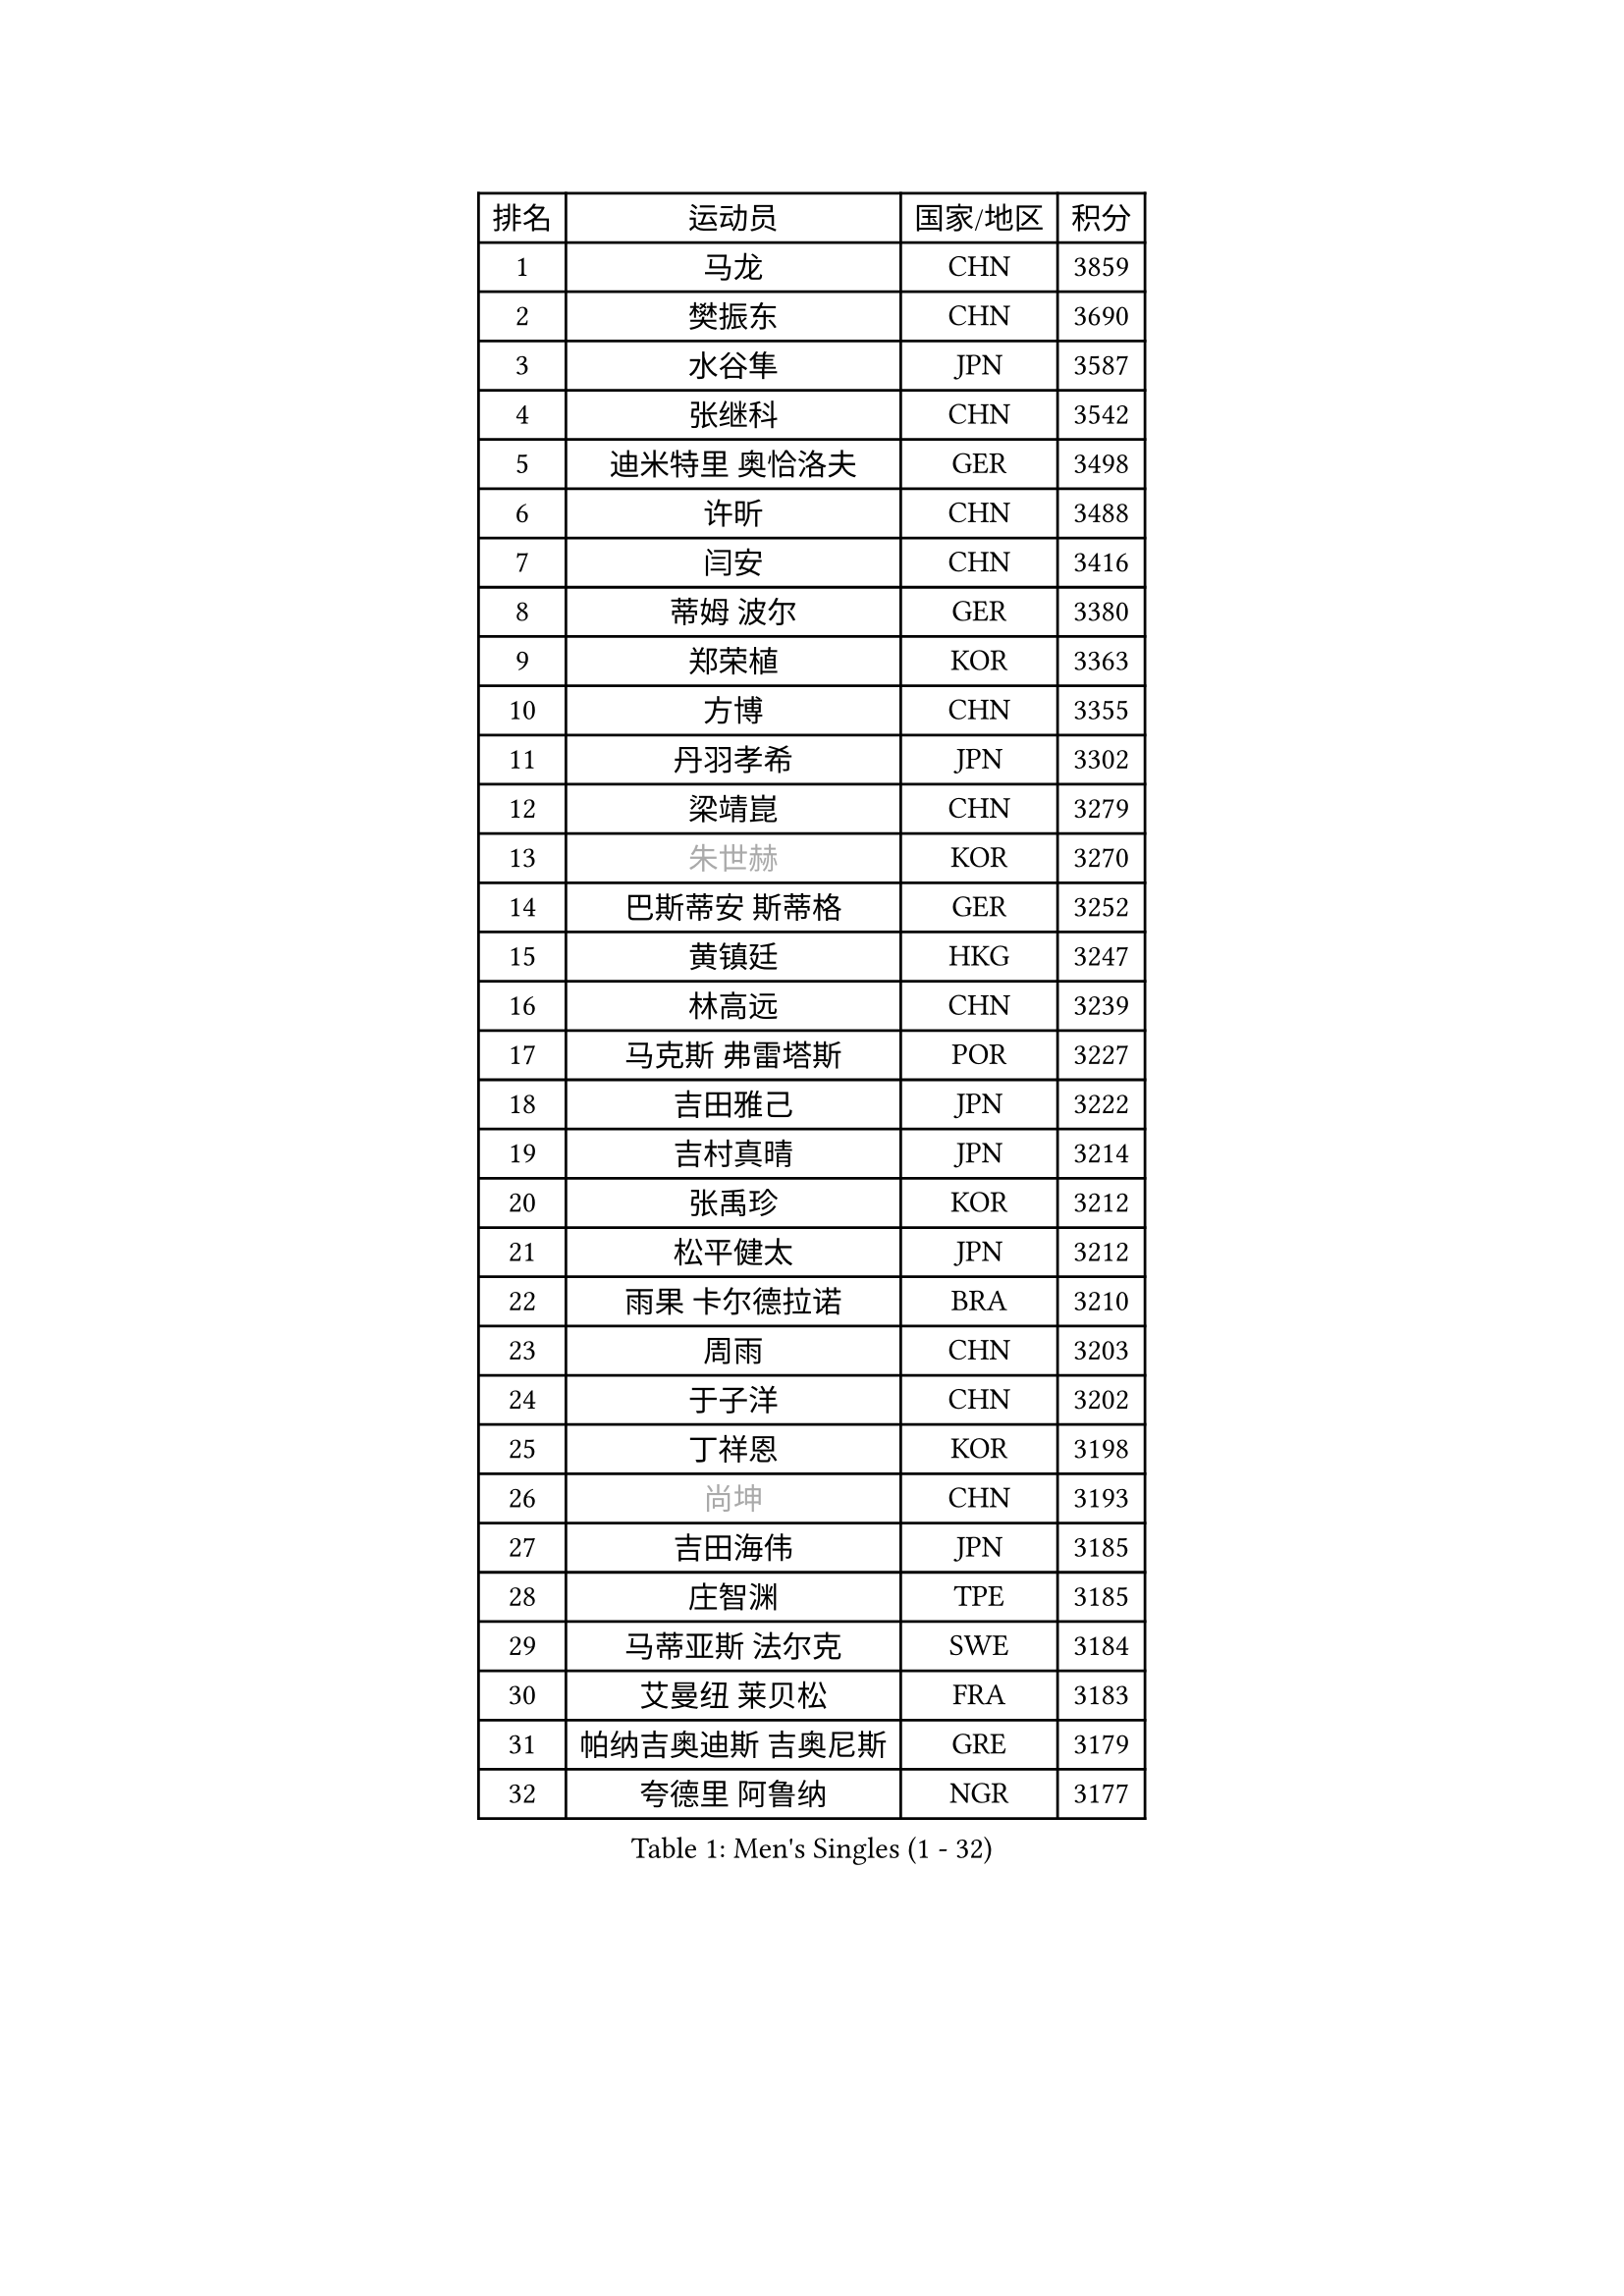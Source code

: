 
#set text(font: ("Courier New", "NSimSun"))
#figure(
  caption: "Men's Singles (1 - 32)",
    table(
      columns: 4,
      [排名], [运动员], [国家/地区], [积分],
      [1], [马龙], [CHN], [3859],
      [2], [樊振东], [CHN], [3690],
      [3], [水谷隼], [JPN], [3587],
      [4], [张继科], [CHN], [3542],
      [5], [迪米特里 奥恰洛夫], [GER], [3498],
      [6], [许昕], [CHN], [3488],
      [7], [闫安], [CHN], [3416],
      [8], [蒂姆 波尔], [GER], [3380],
      [9], [郑荣植], [KOR], [3363],
      [10], [方博], [CHN], [3355],
      [11], [丹羽孝希], [JPN], [3302],
      [12], [梁靖崑], [CHN], [3279],
      [13], [#text(gray, "朱世赫")], [KOR], [3270],
      [14], [巴斯蒂安 斯蒂格], [GER], [3252],
      [15], [黄镇廷], [HKG], [3247],
      [16], [林高远], [CHN], [3239],
      [17], [马克斯 弗雷塔斯], [POR], [3227],
      [18], [吉田雅己], [JPN], [3222],
      [19], [吉村真晴], [JPN], [3214],
      [20], [张禹珍], [KOR], [3212],
      [21], [松平健太], [JPN], [3212],
      [22], [雨果 卡尔德拉诺], [BRA], [3210],
      [23], [周雨], [CHN], [3203],
      [24], [于子洋], [CHN], [3202],
      [25], [丁祥恩], [KOR], [3198],
      [26], [#text(gray, "尚坤")], [CHN], [3193],
      [27], [吉田海伟], [JPN], [3185],
      [28], [庄智渊], [TPE], [3185],
      [29], [马蒂亚斯 法尔克], [SWE], [3184],
      [30], [艾曼纽 莱贝松], [FRA], [3183],
      [31], [帕纳吉奥迪斯 吉奥尼斯], [GRE], [3179],
      [32], [夸德里 阿鲁纳], [NGR], [3177],
    )
  )#pagebreak()

#set text(font: ("Courier New", "NSimSun"))
#figure(
  caption: "Men's Singles (33 - 64)",
    table(
      columns: 4,
      [排名], [运动员], [国家/地区], [积分],
      [33], [村松雄斗], [JPN], [3176],
      [34], [弗拉基米尔 萨姆索诺夫], [BLR], [3175],
      [35], [李尚洙], [KOR], [3174],
      [36], [帕特里克 弗朗西斯卡], [GER], [3174],
      [37], [KOU Lei], [UKR], [3164],
      [38], [乔纳森 格罗斯], [DEN], [3147],
      [39], [大岛祐哉], [JPN], [3142],
      [40], [#text(gray, "唐鹏")], [HKG], [3140],
      [41], [TOKIC Bojan], [SLO], [3132],
      [42], [LI Ping], [QAT], [3131],
      [43], [UEDA Jin], [JPN], [3129],
      [44], [朴申赫], [PRK], [3127],
      [45], [西蒙 高兹], [FRA], [3125],
      [46], [克里斯坦 卡尔松], [SWE], [3125],
      [47], [CHEN Weixing], [AUT], [3125],
      [48], [利亚姆 皮切福德], [ENG], [3109],
      [49], [蒂亚戈 阿波罗尼亚], [POR], [3107],
      [50], [#text(gray, "塩野真人")], [JPN], [3104],
      [51], [WANG Zengyi], [POL], [3101],
      [52], [WALTHER Ricardo], [GER], [3097],
      [53], [卢文 菲鲁斯], [GER], [3095],
      [54], [高宁], [SGP], [3091],
      [55], [赵胜敏], [KOR], [3090],
      [56], [GERELL Par], [SWE], [3090],
      [57], [雅克布 迪亚斯], [POL], [3089],
      [58], [DESAI Harmeet], [IND], [3083],
      [59], [贝内迪克特 杜达], [GER], [3083],
      [60], [斯特凡 菲格尔], [AUT], [3083],
      [61], [HO Kwan Kit], [HKG], [3081],
      [62], [#text(gray, "李廷佑")], [KOR], [3081],
      [63], [OUAICHE Stephane], [FRA], [3077],
      [64], [罗伯特 加尔多斯], [AUT], [3075],
    )
  )#pagebreak()

#set text(font: ("Courier New", "NSimSun"))
#figure(
  caption: "Men's Singles (65 - 96)",
    table(
      columns: 4,
      [排名], [运动员], [国家/地区], [积分],
      [65], [奥马尔 阿萨尔], [EGY], [3073],
      [66], [特里斯坦 弗洛雷], [FRA], [3071],
      [67], [陈建安], [TPE], [3071],
      [68], [MONTEIRO Joao], [POR], [3067],
      [69], [周恺], [CHN], [3064],
      [70], [林钟勋], [KOR], [3061],
      [71], [阿德里安 克里桑], [ROU], [3059],
      [72], [SHIBAEV Alexander], [RUS], [3056],
      [73], [#text(gray, "LI Hu")], [SGP], [3055],
      [74], [#text(gray, "吴尚垠")], [KOR], [3054],
      [75], [MATTENET Adrien], [FRA], [3050],
      [76], [LUNDQVIST Jens], [SWE], [3050],
      [77], [江天一], [HKG], [3050],
      [78], [ACHANTA Sharath Kamal], [IND], [3044],
      [79], [ZHMUDENKO Yaroslav], [UKR], [3043],
      [80], [KIZUKURI Yuto], [JPN], [3040],
      [81], [汪洋], [SVK], [3039],
      [82], [LIAO Cheng-Ting], [TPE], [3036],
      [83], [周启豪], [CHN], [3029],
      [84], [DRINKHALL Paul], [ENG], [3027],
      [85], [#text(gray, "WANG Xi")], [GER], [3026],
      [86], [张本智和], [JPN], [3025],
      [87], [TAZOE Kenta], [JPN], [3025],
      [88], [WANG Eugene], [CAN], [3022],
      [89], [PERSSON Jon], [SWE], [3022],
      [90], [森园政崇], [JPN], [3019],
      [91], [LAM Siu Hang], [HKG], [3013],
      [92], [金珉锡], [KOR], [3013],
      [93], [KONECNY Tomas], [CZE], [3009],
      [94], [安东 卡尔伯格], [SWE], [3009],
      [95], [PUCAR Tomislav], [CRO], [3006],
      [96], [诺沙迪 阿拉米扬], [IRI], [3001],
    )
  )#pagebreak()

#set text(font: ("Courier New", "NSimSun"))
#figure(
  caption: "Men's Singles (97 - 128)",
    table(
      columns: 4,
      [排名], [运动员], [国家/地区], [积分],
      [97], [ROBINOT Quentin], [FRA], [2999],
      [98], [VLASOV Grigory], [RUS], [2995],
      [99], [TAKAKIWA Taku], [JPN], [2987],
      [100], [ANDERSSON Harald], [SWE], [2987],
      [101], [HABESOHN Daniel], [AUT], [2985],
      [102], [KANG Dongsoo], [KOR], [2984],
      [103], [安德烈 加奇尼], [CRO], [2981],
      [104], [#text(gray, "HE Zhiwen")], [ESP], [2973],
      [105], [及川瑞基], [JPN], [2972],
      [106], [SAKAI Asuka], [JPN], [2972],
      [107], [KIM Donghyun], [KOR], [2968],
      [108], [PARK Ganghyeon], [KOR], [2967],
      [109], [ROBLES Alvaro], [ESP], [2966],
      [110], [ELOI Damien], [FRA], [2963],
      [111], [MATSUYAMA Yuki], [JPN], [2961],
      [112], [MATSUDAIRA Kenji], [JPN], [2960],
      [113], [MACHI Asuka], [JPN], [2957],
      [114], [IONESCU Ovidiu], [ROU], [2955],
      [115], [FANG Yinchi], [CHN], [2954],
      [116], [吉村和弘], [JPN], [2954],
      [117], [FLORAS Robert], [POL], [2953],
      [118], [GNANASEKARAN Sathiyan], [IND], [2952],
      [119], [CANTERO Jesus], [ESP], [2952],
      [120], [SAMBE Kohei], [JPN], [2950],
      [121], [BOBOCICA Mihai], [ITA], [2947],
      [122], [STOYANOV Niagol], [ITA], [2946],
      [123], [CASSIN Alexandre], [FRA], [2945],
      [124], [王楚钦], [CHN], [2940],
      [125], [KARAKASEVIC Aleksandar], [SRB], [2939],
      [126], [JANCARIK Lubomir], [CZE], [2938],
      [127], [OLAH Benedek], [FIN], [2937],
      [128], [#text(gray, "CHEN Feng")], [SGP], [2936],
    )
  )